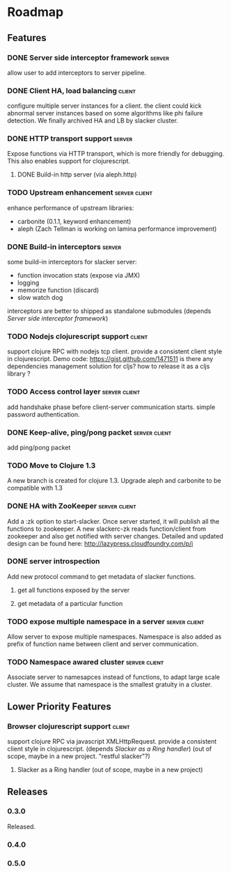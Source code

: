 * Roadmap

** Features

*** DONE Server side interceptor framework                           :server:
    allow user to add interceptors to server pipeline. 
*** DONE Client HA, load balancing                                   :client:
    configure multiple server instances for a client. the client could
    kick abnormal server instances based on some algorithms like phi
    failure detection.
    We finally archived HA and LB by slacker cluster.
*** DONE HTTP transport support                                      :server:
    Expose functions via HTTP transport, which is more
    friendly for debugging. This also enables support for
    clojurescript.
**** DONE Build-in http server (via aleph.http)
*** TODO Upstream enhancement                                 :server:client:
    enhance performance of upstream libraries:
    - carbonite (0.1.1, keyword enhancement)
    - aleph (Zach Tellman is working on lamina performance improvement)
*** DONE Build-in interceptors                                       :server:
    some build-in interceptors for slacker server: 
    - function invocation stats (expose via JMX)
    - logging
    - memorize function (discard)
    - slow watch dog
    interceptors are better to shipped as standalone submodules
    (depends [[Server side interceptor framework]])
*** TODO Nodejs clojurescript support                                :client:
    support clojure RPC with nodejs tcp client. provide a consistent
    client style in clojurescript.
    Demo code: https://gist.github.com/1471511
    is there any dependencies management solution for cljs? how to
    release it as a cljs library ?
*** TODO Access control layer                                 :server:client:    
    add handshake phase before client-server communication
    starts. simple password authentication.
*** DONE Keep-alive, ping/pong packet                         :server:client:
    add ping/pong packet
*** TODO Move to Clojure 1.3
    A new branch is created for clojure 1.3. Upgrade aleph and
    carbonite to be compatible with 1.3
*** DONE HA with ZooKeeper                                    :server:client:
    Add a :zk option to start-slacker. Once server started, it will
    publish all the functions to zookeeper.
    A new slackerc-zk reads function/client from zookeeper and also
    get notified with server changes.
    Detailed and updated design can be found here: http://lazypress.cloudfoundry.com/p/i
*** DONE server introspection
    Add new protocol command to get metadata of slacker functions.
**** get all functions exposed by the server
**** get metadata of a particular function
*** TODO expose multiple namespace in a server                :server:client:
    Allow server to expose multiple namespaces. 
    Namespace is also added as prefix of function name between client 
    and server communication.
*** TODO Namespace awared cluster                             :server:client:
    Associate server to namesapces instead of functions, to adapt
    large scale cluster. We assume that namespace is the smallest
    gratuity in a cluster.
     
** Lower Priority Features
*** Browser clojurescript support                                    :client:
    support clojure RPC via javascript XMLHttpRequest. provide a
    consistent client style in clojurescript.
    (depends [[Slacker as a Ring handler]])
    (out of scope, maybe in a new project. "restful slacker"?)
**** Slacker as a Ring handler (out of scope, maybe in a new project)

** Releases

*** 0.3.0    
    SCHEDULED: <2011-12-17 Sat>
    Released.
*** 0.4.0
    SCHEDULED: <2012-01-01 Sun>
    
*** 0.5.0
    SCHEDULED: <2012-01-07 Sat>

    
    
